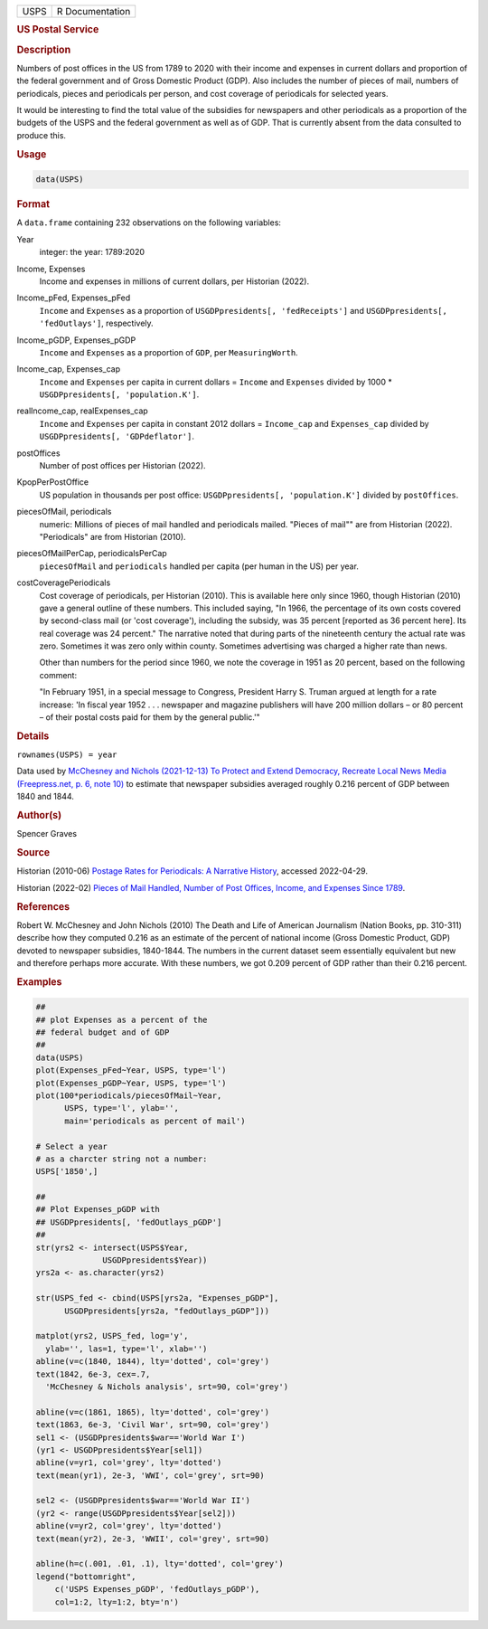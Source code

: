 .. container::

   ==== ===============
   USPS R Documentation
   ==== ===============

   .. rubric:: US Postal Service
      :name: USPS

   .. rubric:: Description
      :name: description

   Numbers of post offices in the US from 1789 to 2020 with their income
   and expenses in current dollars and proportion of the federal
   government and of Gross Domestic Product (GDP). Also includes the
   number of pieces of mail, numbers of periodicals, pieces and
   periodicals per person, and cost coverage of periodicals for selected
   years.

   It would be interesting to find the total value of the subsidies for
   newspapers and other periodicals as a proportion of the budgets of
   the USPS and the federal government as well as of GDP. That is
   currently absent from the data consulted to produce this.

   .. rubric:: Usage
      :name: usage

   .. code:: R

      data(USPS)

   .. rubric:: Format
      :name: format

   A ``data.frame`` containing 232 observations on the following
   variables:

   Year
      integer: the year: 1789:2020

   Income, Expenses
      Income and expenses in millions of current dollars, per Historian
      (2022).

   Income_pFed, Expenses_pFed
      ``Income`` and ``Expenses`` as a proportion of
      ``USGDPpresidents[, 'fedReceipts']`` and
      ``USGDPpresidents[, 'fedOutlays']``, respectively.

   Income_pGDP, Expenses_pGDP
      ``Income`` and ``Expenses`` as a proportion of ``GDP``, per
      ``MeasuringWorth``.

   Income_cap, Expenses_cap
      ``Income`` and ``Expenses`` per capita in current dollars =
      ``Income`` and ``Expenses`` divided by 1000 \*
      ``USGDPpresidents[, 'population.K']``.

   realIncome_cap, realExpenses_cap
      ``Income`` and ``Expenses`` per capita in constant 2012 dollars =
      ``Income_cap`` and ``Expenses_cap`` divided by
      ``USGDPpresidents[, 'GDPdeflator']``.

   postOffices
      Number of post offices per Historian (2022).

   KpopPerPostOffice
      US population in thousands per post office:
      ``USGDPpresidents[, 'population.K']`` divided by ``postOffices``.

   piecesOfMail, periodicals
      numeric: Millions of pieces of mail handled and periodicals
      mailed. "Pieces of mail"" are from Historian (2022). "Periodicals"
      are from Historian (2010).

   piecesOfMailPerCap, periodicalsPerCap
      ``piecesOfMail`` and ``periodicals`` handled per capita (per human
      in the US) per year.

   costCoveragePeriodicals
      Cost coverage of periodicals, per Historian (2010). This is
      available here only since 1960, though Historian (2010) gave a
      general outline of these numbers. This included saying, "In 1966,
      the percentage of its own costs covered by second-class mail (or
      'cost coverage'), including the subsidy, was 35 percent [reported
      as 36 percent here]. Its real coverage was 24 percent." The
      narrative noted that during parts of the nineteenth century the
      actual rate was zero. Sometimes it was zero only within county.
      Sometimes advertising was charged a higher rate than news.

      Other than numbers for the period since 1960, we note the coverage
      in 1951 as 20 percent, based on the following comment:

      "In February 1951, in a special message to Congress, President
      Harry S. Truman argued at length for a rate increase: 'In fiscal
      year 1952 . . . newspaper and magazine publishers will have 200
      million dollars – or 80 percent – of their postal costs paid for
      them by the general public.'"

   .. rubric:: Details
      :name: details

   ``rownames(USPS) = year``

   Data used by `McChesney and Nichols (2021-12-13) To Protect and
   Extend Democracy, Recreate Local News Media (Freepress.net, p. 6,
   note
   10) <https://www.freepress.net/sites/default/files/2022-03/to_protect_democracy_recreate_local_news_media_final.pdf>`__
   to estimate that newspaper subsidies averaged roughly 0.216 percent
   of GDP between 1840 and 1844.

   .. rubric:: Author(s)
      :name: authors

   Spencer Graves

   .. rubric:: Source
      :name: source

   Historian (2010-06) `Postage Rates for Periodicals: A Narrative
   History <https://about.usps.com/who/profile/history/periodicals-postage-history.htm>`__,
   accessed 2022-04-29.

   Historian (2022-02) `Pieces of Mail Handled, Number of Post Offices,
   Income, and Expenses Since
   1789 <https://about.usps.com/who/profile/history/pieces-of-mail-since-1789.htm>`__.

   .. rubric:: References
      :name: references

   Robert W. McChesney and John Nichols (2010) The Death and Life of
   American Journalism (Nation Books, pp. 310-311) describe how they
   computed 0.216 as an estimate of the percent of national income
   (Gross Domestic Product, GDP) devoted to newspaper subsidies,
   1840-1844. The numbers in the current dataset seem essentially
   equivalent but new and therefore perhaps more accurate. With these
   numbers, we got 0.209 percent of GDP rather than their 0.216 percent.

   .. rubric:: Examples
      :name: examples

   .. code:: R

      ##
      ## plot Expenses as a percent of the 
      ## federal budget and of GDP 
      ##
      data(USPS)
      plot(Expenses_pFed~Year, USPS, type='l')
      plot(Expenses_pGDP~Year, USPS, type='l')
      plot(100*periodicals/piecesOfMail~Year, 
            USPS, type='l', ylab='', 
            main='periodicals as percent of mail')
            
      # Select a year 
      # as a charcter string not a number:
      USPS['1850',]

      ##
      ## Plot Expenses_pGDP with 
      ## USGDPpresidents[, 'fedOutlays_pGDP']
      ##
      str(yrs2 <- intersect(USPS$Year, 
                    USGDPpresidents$Year))
      yrs2a <- as.character(yrs2)

      str(USPS_fed <- cbind(USPS[yrs2a, "Expenses_pGDP"], 
            USGDPpresidents[yrs2a, "fedOutlays_pGDP"]))

      matplot(yrs2, USPS_fed, log='y', 
        ylab='', las=1, type='l', xlab='')
      abline(v=c(1840, 1844), lty='dotted', col='grey')
      text(1842, 6e-3, cex=.7,
        'McChesney & Nichols analysis', srt=90, col='grey')

      abline(v=c(1861, 1865), lty='dotted', col='grey')
      text(1863, 6e-3, 'Civil War', srt=90, col='grey')
      sel1 <- (USGDPpresidents$war=='World War I')
      (yr1 <- USGDPpresidents$Year[sel1])
      abline(v=yr1, col='grey', lty='dotted')
      text(mean(yr1), 2e-3, 'WWI', col='grey', srt=90)

      sel2 <- (USGDPpresidents$war=='World War II')
      (yr2 <- range(USGDPpresidents$Year[sel2]))
      abline(v=yr2, col='grey', lty='dotted')
      text(mean(yr2), 2e-3, 'WWII', col='grey', srt=90)

      abline(h=c(.001, .01, .1), lty='dotted', col='grey')
      legend("bottomright", 
          c('USPS Expenses_pGDP', 'fedOutlays_pGDP'), 
          col=1:2, lty=1:2, bty='n')
